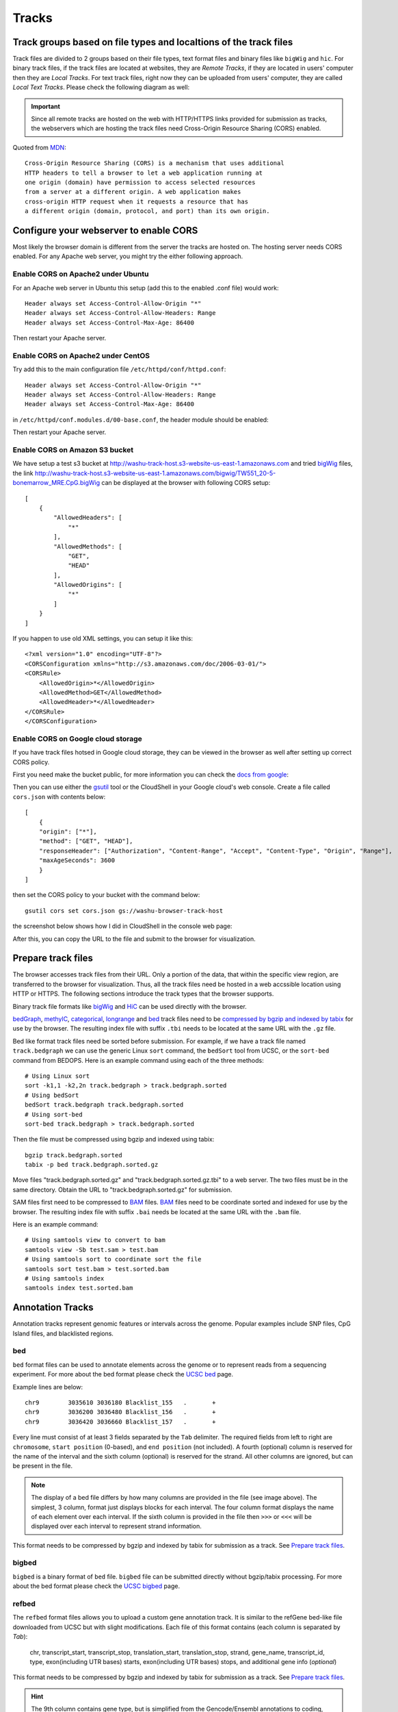 Tracks
======

Track groups based on file types and localtions of the track files
------------------------------------------------------------------

Track files are divided to 2 groups based on their file types, text format files and binary files like ``bigWig`` and ``hic``.
For binary track files, if the track files are located at websites, they are `Remote Tracks`, if they are located in users' computer then
they are `Local Tracks`. For text track files, right now they can be uploaded from users' computer, they are called `Local Text Tracks`. Please check the following diagram as well:

.. image:: _static/track_location_types.png

.. important:: Since all remote tracks are hosted on the web with HTTP/HTTPS links provided
               for submission as tracks, the webservers which are hosting the track
               files need Cross-Origin Resource Sharing (CORS) enabled.

Quoted from MDN_::

    Cross-Origin Resource Sharing (CORS) is a mechanism that uses additional
    HTTP headers to tell a browser to let a web application running at
    one origin (domain) have permission to access selected resources
    from a server at a different origin. A web application makes
    cross-origin HTTP request when it requests a resource that has
    a different origin (domain, protocol, and port) than its own origin.

.. _MDN: https://developer.mozilla.org/en-US/docs/Web/HTTP/CORS

Configure your webserver to enable CORS
---------------------------------------

Most likely the browser domain is different from the server the tracks are hosted on. The hosting server
needs CORS enabled. For any Apache web server, you might try the either following approach.

Enable CORS on Apache2 under Ubuntu
~~~~~~~~~~~~~~~~~~~~~~~~~~~~~~~~~~~

For an Apache web server in Ubuntu this setup (add this to the enabled .conf file) would work::

    Header always set Access-Control-Allow-Origin "*"
    Header always set Access-Control-Allow-Headers: Range
    Header always set Access-Control-Max-Age: 86400

Then restart your Apache server.

Enable CORS on Apache2 under CentOS
~~~~~~~~~~~~~~~~~~~~~~~~~~~~~~~~~~~~

Try add this to the main configuration file ``/etc/httpd/conf/httpd.conf``::

    Header always set Access-Control-Allow-Origin "*"
    Header always set Access-Control-Allow-Headers: Range
    Header always set Access-Control-Max-Age: 86400

.. image:: _static/centos_cors1.png

in ``/etc/httpd/conf.modules.d/00-base.conf``, the header module should be enabled:

.. image:: _static/centos_cors2.png

Then restart your Apache server.

Enable CORS on Amazon S3 bucket
~~~~~~~~~~~~~~~~~~~~~~~~~~~~~~~

We have setup a test s3 bucket at http://washu-track-host.s3-website-us-east-1.amazonaws.com and tried bigWig_ files,
the link http://washu-track-host.s3-website-us-east-1.amazonaws.com/bigwig/TW551_20-5-bonemarrow_MRE.CpG.bigWig can be
displayed at the browser with following CORS setup::

    [
        {
            "AllowedHeaders": [
                "*"
            ],
            "AllowedMethods": [
                "GET",
                "HEAD"
            ],
            "AllowedOrigins": [
                "*"
            ]
        }
    ]

If you happen to use old XML settings, you can setup it like this::

    <?xml version="1.0" encoding="UTF-8"?>
    <CORSConfiguration xmlns="http://s3.amazonaws.com/doc/2006-03-01/">
    <CORSRule>
        <AllowedOrigin>*</AllowedOrigin>
        <AllowedMethod>GET</AllowedMethod>
        <AllowedHeader>*</AllowedHeader>
    </CORSRule>
    </CORSConfiguration>

.. image:: _static/s3_cors.png

Enable CORS on Google cloud storage
~~~~~~~~~~~~~~~~~~~~~~~~~~~~~~~~~~~

If you have track files hotsed in Google cloud storage, they can be viewed in the browser as well after setting up correct CORS policy.

First you need make the bucket public, for more information you can check the `docs from google <https://cloud.google.com/storage/docs/access-control/making-data-public>`_:

.. image:: _static/gs1.png

Then you can use either the `gsutil <https://cloud.google.com/storage/docs/quickstart-gsutil?cloudshell=true>`_ tool or the CloudShell in your Google cloud's web console. Create a file called ``cors.json`` with contents below::

    [
        {
        "origin": ["*"],
        "method": ["GET", "HEAD"],
        "responseHeader": ["Authorization", "Content-Range", "Accept", "Content-Type", "Origin", "Range"],
        "maxAgeSeconds": 3600
        }
    ]

then set the CORS policy to your bucket with the command below::

    gsutil cors set cors.json gs://washu-browser-track-host

the screenshot below shows how I did in CloudShell in the console web page:

.. image:: _static/gs2.png

After this, you can copy the URL to the file and submit to the browser for visualization.

.. image:: _static/gs3.png

Prepare track files
-------------------

The browser accesses track files from their URL. Only a portion of the data, that within
the specific view region, are transferred to the browser for visualization. Thus, all
the track files need be hosted in a web accssible location using HTTP or HTTPS.
The following sections introduce the track types that the browser supports.

Binary track file formats like bigWig_ and HiC_ can be used directly with the browser.

bedGraph_, methylC_, categorical_, longrange_ and bed_ track files need to
be `compressed by bgzip and indexed by tabix`_ for use by the browser.
The resulting index file with suffix ``.tbi`` needs to be located
at the same URL with the ``.gz`` file.

Bed like format track files need be sorted before submission. For example, if we have a track file named ``track.bedgraph``
we can use the generic Linux ``sort`` command, the ``bedSort`` tool from UCSC, or the ``sort-bed`` command from BEDOPS.
Here is an example command using each of the three methods::

    # Using Linux sort
    sort -k1,1 -k2,2n track.bedgraph > track.bedgraph.sorted
    # Using bedSort
    bedSort track.bedgraph track.bedgraph.sorted
    # Using sort-bed
    sort-bed track.bedgraph > track.bedgraph.sorted

Then the file must be compressed using bgzip and indexed using tabix::

    bgzip track.bedgraph.sorted
    tabix -p bed track.bedgraph.sorted.gz

Move files "track.bedgraph.sorted.gz" and "track.bedgraph.sorted.gz.tbi" to a web server.
The two files must be in the same directory. Obtain the URL to "track.bedgraph.sorted.gz" for submission.

.. _`compressed by bgzip and indexed by tabix`: http://www.htslib.org/doc/tabix.html

SAM files first need to be compressed to BAM_ files. BAM_ files need to be coordinate sorted and
indexed for use by the browser.
The resulting index file with suffix ``.bai`` needs be located
at the same URL with the ``.bam`` file.

Here is an example command::

    # Using samtools view to convert to bam
    samtools view -Sb test.sam > test.bam
    # Using samtools sort to coordinate sort the file
    samtools sort test.bam > test.sorted.bam
    # Using samtools index
    samtools index test.sorted.bam

.. _`coordinate sorting and indexing of bam files`: http://www.htslib.org/doc/samtools.html

Annotation Tracks
-----------------

Annotation tracks represent genomic features or intervals across the genome.
Popular examples include SNP files, CpG Island files, and blacklisted regions.

bed
~~~

``bed`` format files can be used to annotate elements across the genome or to represent reads from a sequencing experiment.
For more about the bed format please check the `UCSC bed`_ page.

Example lines are below::
    
    chr9	3035610	3036180	Blacklist_155	.	+
    chr9	3036200	3036480	Blacklist_156	.	+
    chr9	3036420	3036660	Blacklist_157	.	+

Every line must consist of at least 3 fields separated by the ``Tab`` delimiter. The required fields from
left to right are ``chromosome``, ``start position`` (0-based), and ``end position`` (not included).
A fourth (optional) column is reserved for the name of the interval and the sixth column (optional)
is reserved for the strand. All other columns are ignored, but can be present in the file.

.. image:: _static/Bed_format_with_different_columns.png

.. note:: The display of a bed file differs by how many columns are provided in the file 
          (see image above). The simplest, 3 column, format just displays blocks for 
          each interval. The four column format displays the name of each element over each interval. 
          If the sixth column is provided in the file then ``>>>`` or ``<<<`` will be displayed over 
          each interval to represent strand information.   

.. _`UCSC bed`: https://genome.ucsc.edu/FAQ/FAQformat.html#format1

This format needs to be compressed by bgzip and indexed by tabix for submission as a track. See `Prepare track files`_.

bigbed
~~~~~~

``bigbed`` is a binary format of ``bed`` file. ``bigbed`` file can be submitted directly without bgzip/tabix processing. For more about the bed format please check the `UCSC bigbed`_ page.

.. _`UCSC bigbed`: https://genome.ucsc.edu/goldenPath/help/bigBed.html

refbed
~~~~~~

The ``refbed`` format files allows you to upload a custom gene annotation track. It is similar to the
refGene bed-like file downloaded from UCSC but with slight modifications. Each file of
this format contains (each column is separated by *Tab*):

    chr, transcript_start, transcript_stop, translation_start, translation_stop, strand, gene_name, transcript_id, type, exon(including UTR bases) starts, exon(including UTR bases) stops, and additional gene info (*optional*)

This format needs to be compressed by bgzip and indexed by tabix for submission as a track. See `Prepare track files`_.

.. hint:: The 9th column contains gene type, but is simplified from the Gencode/Ensembl annotations to coding, pseudo, nonCoding,
          problem, and other. These classes of gene type are colored differently when the track is displayed on the browser. 

.. hint:: The 10th and 11th columns contain exon starts and ends respectively. Each start or end is seperated by a comma. 

For example::

    start1,start2,start3,start4 stop1,stop2,stop3,stop4
    100,120,140,160 110,130,150,170

.. hint:: The 12th column contains extra information. This information can be manually annotated or we suggest using `Ensembl Biomart`_
          to download paired Transcript stable IDs and Gene descriptions. The information in this column must be seperated by *spaces*
          and not tabs. 

All of the below lines will work for additional information in the 12th column::

    Gene ID:ENSMUSG00000103482.1 Gene Type:TEC Transcript Type:TEC Additional Info:predicted gene, 37999 [Source:MGI Symbol;Acc:MGI:5611227]
    Gene ID:ENSMUSG00000103482.1 Gene Type:TEC Transcript Type:TEC 
    ENSMUSG00000103482.1 TEC
    Additional Info:predicted gene, 37999 [Source:MGI Symbol;Acc:MGI:5611227]
    My Favorite Gene
  
.. _`Ensembl Biomart`: http://useast.ensembl.org/biomart/martview/

Here are a few example lines in refbed format from gencode.vM17.annotation.gtf (mouse mm10 format)::

    chr1	24910461	24911659	24910461	24911659	-	RP23-109H7.1	ENSMUST00000187022.1	pseudo	24911220,24910461	24911659,24910681	Gene       ID:ENSMUSG00000100808.1 Gene Type:processed_pseudogene Transcript Type:processed_pseudogene Additional Info:predicted gene 28594           [Source:MGI Symbol;Acc:MGI:5579300]
    chr1	25203443	25205696	25203443	25205696	-	Adgrb3	ENSMUST00000190202.1	coding	25203443	25205696	Gene                             ID:ENSMUSG00000033569.17 Gene Type:protein_coding Transcript Type:retained_intron Additional Info:adhesion G protein-coupled receptor     B3 [Source:MGI Symbol;Acc:MGI:2441837]
    chr1	25276404	25277954	25276404	25277954	-	RP23-21P2.4	ENSMUST00000193138.1	problem	25276404	25277954	Gene                         ID:ENSMUSG00000104257.1 Gene Type:TEC Transcript Type:TEC Additional Info:predicted gene, 20172 [Source:MGI Symbol;Acc:MGI:5012357]
    chr1	26566833	26566938	26566833	26566938	+	Gm24064	ENSMUST00000157486.1	nonCoding	26566833	26566938	Gene                           ID:ENSMUSG00000088111.1 Gene Type:snoRNA Transcript Type:snoRNA Additional Info:predicted gene, 24064 [Source:MGI                         Symbol;Acc:MGI:5453841]

.. note:: The last optional column is dislayed as a gene description when a gene is clicked on the browser. Our modified format can be
          easily obtained from available refGene.bed file downloads from UCSC. Gencode GTF and Ensembl GTF files can be manipulated to 
          this format using the Converting_Gencode_or_Ensembl_GTF_to_refBed.bash script in scripts_. The script by default puts 
          ``Gene ID:``, ``Gene Type:``, and ``Transcript Type:`` in the additional information column. Run with an annotation file, with 
          columns Transcript_ID and Description (seperated by a tab), the script will also add "Additional Info" to the 12th column. The 
          script depends on bedtools, bgzip, and tabix. Lastly, within the script an ``awk`` array is used to reclassify gene type and 
          can easily be modified for additional gene types. 
          
The script is run as follows::

    bash Converting_Gencode_or_Ensembl_GTF_to_refBed.bash Ensembl my.gtf my_optional_annotation.txt
    bash Converting_Gencode_or_Ensembl_GTF_to_refBed.bash Gencode gencode.vM17.annotation.gtf 
    bash Converting_Gencode_or_Ensembl_GTF_to_refBed.bash Gencode gencode.vM17.annotation.gtf biomart_2col.txt
    
.. warning:: Spaces are used as delimiters in the ``GTF`` files so change gene names with spaces before processing. 

For Example::

  sed -i 's/ (1 of many)/_(1_of_many)/g' Danio_rerio.GRCz10.91.chr.gtf
  
.. _scripts: https://github.com/lidaof/eg-react/tree/master/backend/scripts

rgbpeak
~~~~~~~

``rgbpeak`` track file is based on ``bigbed`` format, content of a ``rgbpeak`` file (in bed format) looks like below::

    chr10 46092019 46092519 chr10_46092019 537 . 46092019 46092519 117,117,117
    chr10 47253553 47254053 chr10_47253553 748 . 47253553 47254053 107,107,107

where the columns are ``chrom, start, end, peak_id, score, strand, thick_start, thick_end, RGB value``, the RBG value will be used for the color while ploting and score will be used to determin the height of the peak.
if there is strand, arrow will be drew if zoom enough. thick_start and thick_end columns are ignored now.

The bed file like above can be convert to bigbed format using the commands below::

    bedSort peaks_rgb.bed peaks_rgb.bed
    bedToBigBed peaks_rgb.bed hg38.chroms.sizes peaks_rgb.bigbed

bedcolor
~~~~~~~~

Simiar to bed_ track, ``bedcolor`` track is a 4 column bed file while the 4th column is a color string::

    chr11	108280000	109080000	#ff0100
    chr11	109080000	109480000	#0000ff
    chr11	109720000	110160000	#018100
    chr11	110200000	111400000	#0064fb
    chr11	111400000	112640000	#ef8c0a
    chr11	112640000	113480000	#7f007f
    chr11	113520000	114520000	#520000
    chr11	114520000	114880000	#39ae00

It can be uploaded as local text track, or indexed after bgzip/tabix and submitted as remote track.

Variant Tracks
--------------

VCF
~~~

``VCF`` files can be visulaized in the browser for displaying variant call data. Currently VCF file need to be bgzip and tabix indexed for submission.
The VCF track has 3 display modes: `auto`, `density` and `full`. By default it's on `auto` mode, this means when viewing a ``VCF`` track at a region greater than 100Kb, the track will be displayed as numerical track showing the density of the variant calls, and when view region is less than or equal to 100Kb, it will be displayed in Full mode.
The display mode can be changed from the right clicking menu. Click each of the variant item will show the popup tooltip with more information about this variant. 

.. image:: _static/vcf1.png

Color of each variant item are encoded based on the AF or quality value, using which value (AF or quality) to color the variant, or color of high and low value variant can be customized from right clicking menu as well.

.. image:: _static/vcf2.png

Numerical Tracks
----------------

Currently there are two types of numerical tracks:

* bigWig_
* bedGraph_

.. _bigWig:

bigWig
~~~~~~

``bigWig`` is a popular format to represent numerical values over genomic coordinates.
Please check the `UCSC bigWig`_ page to learn more about this format.

.. _`UCSC bigWig`: https://genome.ucsc.edu/goldenpath/help/bigWig.html

.. _bedGraph:

bedGraph
~~~~~~~~

``bedGraph`` format also defines values in diffenent genomic locations.
For more about the bedGraph format please check the `UCSC bedGraph`_ page.

Example lines are below::

    chr12   6537598 6537599 28.80914
    chr12   6537599 6537600 28.96908
    chr12   6537599 6537612 -2
    chr12   6537600 6537601 29.30229

Every line consists of 4 fields separated by the ``Tab`` delimiter. The fields from
left to right are ``chromosome``, ``start position`` (0-based), ``end position`` (not included), and ``value``.

.. note:: You can use negative values for reverse strand. Both positive and negative
          values can exist over the same coordinates (they can overlap). In ``bigWig`` format
          negative values can also be specified, but they cannot overlap with positive values.

.. _UCSC bedGraph: https://genome.ucsc.edu/goldenpath/help/bedgraph.html

This format needs to be compressed by bgzip and indexed by tabix for submission as a track. See `Prepare track files`_.

Dynamic Sequence Tracks
-----------------------

dynseq
~~~~~~

``dynseq`` is a new track type which is proposed and initially developped by Surag Nair from Anshul Kundaje's lab at Stanford University.
Its track file is the same as ``bigWig`` format. It provides scores for each nucleotide in the genome, which can be derived from using importance scoring methods on machine learning models. We visualize them as a string of letters with different colors (for each nucleotide) and different heights scaled by the importance scores.

An example of loaded ``dynseq`` track highlighting an E2F motif instance is illustrated below:

.. image:: _static/dynseq.png

Read Alignment BAM Tracks
-------------------------

bam
~~~

The ``bam`` format is a compressed SAM format used to store sequence alignment data.
Please check the `Samtools Documentation`_ page to learn more about this format and how to manipulate these files.

.. _Samtools Documentation: https://samtools.github.io/hts-specs/SAMv1.pdf

Methylation Tracks
------------------

Methylation experiments like MeDIP-seq or MRE-seq can use `bigWig`_ or `bedGraph`_ format for data display.
For WGBS if users want to show read depth, methylation context, and methylation
level then the data is best suited for the `methylC`_ format, described below.

methylC
~~~~~~~

Methylation data are formatted in ``methylC`` format, which is a 7 column bed format file::

    chr1    10542   10543   CG      0.923   -       26
    chr1    10556   10557   CHH     0.040   -       25
    chr1    10562   10563   CG      0.941   +       17
    chr1    10563   10564   CG      0.958   -       24
    chr1    10564   10565   CHG     0.056   +       18
    chr1    10566   10567   CHG     0.045   -       22
    chr1    10570   10571   CG      0.870   +       23
    chr1    10571   10572   CG      0.913   -       23

Each line contains 7 fields separated by Tab. The fields are 
``chromosome``, ``start position`` (0-based), ``end position`` (not included),
``methylation context`` (CG, CHG, CHG etc.), ``methylation value``, ``strand``,
and ``read depth``.

This format needs to be compressed by bgzip and indexed by tabix for submission as a track. See `Prepare track files`_.

Categorical Tracks
------------------

Categorical tracks represent genomic bins for different categories. The most popular
example is the represnetation of chromHMM data which indicates which region is likely an enhancer, likely a promoter, etc. 
Other uses for the track include the display of different types of methylation 
(DMRs, DMVs, LMRs, UMRs, etc.) or even peaks colored by tissue type.

categorical
~~~~~~~~~~~

The ``categorical`` track uses the first three columns of the standard `bed`_ format
(``chromosome``, ``start position`` (0-based), and ``end position`` (not included)) 
with the addition of a 4th column indicating the category type which can be a string or number::

    chr1    start1  end1    category1
    chr2    start2  end2    category2
    chr3    start3  end3    category3
    chr4    start4  end4    category4

.. important:: when you use numbers like 1, 2 and 3 as category names, in the datahub definition,
            please use it a string for the ``category`` attribute in options, see the example below:
                
            .. code-block:: json

                {
                    "type": "categorical",
                    "name": "ChromHMM",
                    "url": "https://egg.wustl.edu/d/hg19/E017_15_coreMarks_dense.gz",
                    "options": {
                        "category": {
                            "1": {"name": "Active TSS", "color": "#ff0000"},
                            "2": {"name": "Flanking Active TSS", "color": "#ff4500"},
                            "3": {"name": "Transcr at gene 5' and 3'", "color": "#32cd32"}
                        }
                    }
                }

This format needs to be compressed by bgzip and indexed by tabix for submission as a track. See `Prepare track files`_.

Long range chromatin interaction
--------------------------------

Long range chromatin interaction data are used to show relationships between
genomic regions. `HiC`_ is used to show the results from a HiC experiment.

.. _HiC:

HiC
~~~

To learn more about the HiC format please check https://github.com/aidenlab/juicer/wiki/Data.

.. _longrange:

longrange
~~~~~~~~~

The ``longrange`` track is a `bed`_ format-like file type. Each row contains columns from left to right:
``chromosome``, ``start position`` (0-based), and ``end position`` (not included), interaction target
in this format ``chr2:333-444,55``. As an example, interval "chr1:111-222" interacts with 
interval "chr2:333-444" on a score of 55,
we will use following two lines to represent this interaction::

    chr1    111 222  chr2:333-444,55
    chr2    333 444  chr1:111-222,55

.. important:: Be sure to make **TWO** records for a pair of interacting loci,
               one record for each locus.

This format needs to be compressed by bgzip and indexed by tabix for submission as a track. See `Prepare track files`_.

.. _bigInteract:

bigInteract
~~~~~~~~~~~

The bigInteract format from UCSC can also be used at the browser, for more details about
this format, please check the `UCSC bigInteract format`_ page.

.. _`UCSC bigInteract format`: https://genome.ucsc.edu/goldenPath/help/interact.html

cool
~~~~

Thanks to the higlass team who provides the data API, the browser is able to display cool tracks by using the data uuid
from the higlass server, for example, you can use the uuid ``Hyc3TZevQVm3FcTAZShLQg`` to represent the track for *Aiden et al. (2009) GM06900 HINDIII 1kb*,
for a full list of available cool tracks please check http://higlass.io/api/v1/tilesets/?dt=matrix

qBED Track
----------

qBED is tab-delimited, plain text format for discrete genomic data, such as transposon insertions. This format requires a minimum of four columns and supports up to six. The four required columns are CHROM, START, END, and VALUE, where VALUE is a numeric value (i.e. an int or float). As with BED files, the START and END coordinates are 0-indexed. The fifth and sixth columns are optional and represent STRAND and ANNOTATION, respectively. The ANNOTATION column can be used to store sample- or entry- specific information, such as a replicate barcode. Here is an example of a four-column qBED file::

    chr1    41954321        41954325        1
    chr1    41954321        41954325        18
    chr1    52655214        52655218        1
    chr1    52655214        52655218        1
    chr1    54690384        54690388        3
    chr1    54713998        54714002        1
    chr1    54713998        54714002        1
    chr1    54713998        54714002        13
    chr1    54747055        54747059        1
    chr1    54747055        54747059        4
    chr1    60748489        60748493        2

Here is an example of a six-column qBED file::

    chr1    51441754        51441758        1       -       CTAGAGACTGGC
    chr1    51441754        51441758        21      -       CTTTCCTCCCCA
    chr1    51982564        51982568        3       +       CGCGATCGCGAC
    chr1    52196476        52196480        1       +       AGAATATCTTCA
    chr1    52341019        52341023        1       +       TACGAAACACTA
    chr1    59951043        59951047        1       +       ACAAGACCCCAA
    chr1    59951043        59951047        1       +       ACAAGAGAGACT
    chr1    61106283        61106287        1       -       ATGCACTACTTC
    chr1    61106283        61106287        7       -       CGTTTTTCACCT
    chr1    61542006        61542010        1       -       CTGAGAGACTGG

Your text file must be sorted by the first three columns. If your filename is example.qbed, you can sort it with the following command: ``sort -k1V -k2n -k3n example.qbed > example_sorted.qbed``
Alternatively, with ``bedops``: ``sort-bed example.qbed > example_sorted.qbed``

Note that you can have strand information without a barcode, but you cannot have barcode information without a strand column.

Place your sorted qBED file in a web-accessible directory, then compress and index as follows::

    bgzip example_sorted.qbed
    tabix -p bed example_sorted.qbed.gz

genome-align Track
------------------
genome-align is tab-delimited, plain text BED-like format to display pairwise whole-genome alignment. It can be directly derived from AXT file. The four required columns are CHROM, START, END, and ALIGNMENT, where ALIGNMENT indicates id number and detailed alignment information in a JSON format ::

    chr1    start   end alignment

The Fourth column ALIGNMENT contains the following information:

.. code-block:: json

    "id":1,
    "genomealign": {
        "chr": "chr4",
        "start": 154100819,
        "stop": 154100880,
        "strand": "-",
        "targetseq": "ATTGGAGGAAAGATGAGTGAGAGCATCAACTTCTCTCACAACCTAGGCCAGTAAGTAGTGCTT",
        "queryseq":  "ATTGGAGGGAGGGTGAACAAAGAGATAGACTTCTG--GCAACCTGGGCCAGTAGGTAGTGTCT"
    }

Here is an example of the genome-align track::

    chr1    12177   12240   id:1,genomealign:{chr:"chr4",start:154100819,stop:154100880,strand:"-",targetseq:"ATTGGAGGAAAGATGAGTGAGAGCATCAACTTCTCTCACAACCTAGGCCAGTAAGTAGTGCTT",queryseq:"ATTGGAGGGAGGGTGAACAAAGAGATAGACTTCTG--GCAACCTGGGCCAGTAGGTAGTGTCT"}
    chr1    12245   12273   id:2,genomealign:{chr:"chr9",start:114130992,stop:114131016,strand:"+",targetseq:"CATCTCCTTGGCTGTGATACGTGGCCGG",queryseq:"TGTCCCCTTGTCTGC----CGGGGCTGG"}

AXT file can be generated by `lastz` or `blastz`. It is also possible to make genome alignment using minimap2, and sequentially convert minimap2 SAM output to AXT file. Here is our pipeline making hg38-CHM13 genome-align AXT file::

    minimap2 -x asm5 --cs=long hg38.fa chm13.fa > hg38-chm13.paf
    sort -k6,6 -k8,8n -k9,9n hg38-chm13.paf|perl -ln unique_paf.pl > hg38-chm13.unique.paf
    paftools.js view -f maf hg38-chm13.unique.paf > hg38-chm13.maf
    maf-convert axt hg38-chm13.maf > hg38-chm13.axt
    python3 axtSplit.py 100 hg38-chm13.axt hg38-chm13.split.axt

Note we used two custom script `unique_paf.pl` and `axtSplit.py` to remove redundant segments in the alignment and split long alignment records to smaller ones separated by gaps > 100bp. You can find them in the scripts_ directory: (https://github.com/lidaof/eg-react/blob/master/backend/scripts).

AT last, we have a script to convert AXT file to genome-align format, you can find it in the scripts_ directory: (https://github.com/lidaof/eg-react/blob/master/backend/scripts/axt2align.py).

Your text file must be sorted by the first three columns. If your filename is example.qbed, you can sort it with the following command: ``sort -k1V -k2n -k3n example.genomealign > example.sorted.genomealign``

Place your sorted genome-align file in a web-accessible directory, then compress and index as follows::

    bgzip example.sorted.genomealign
    tabix -p bed example.sorted.genomealign.gz

Matplot Track
-------------

A matplot (also called a line plot) displays multiple numerical tracks on the same X and Y axes to easily compare datasets. Data is plotted as curves instead of bar plots.

To use matplot, choose more than 1 numerical tracks:

.. image:: _static/mat1.png

Right click, and choose *Apply matplot* button, The new matplot track will be shown:

.. image:: _static/mat2.png

and it also supports many configurations:

.. image:: _static/mat3.png

RepeatMasker Track
------------------

We used bigbed format to display the RepeatMasker track. The bigbed file can be downloaded from UCSC genome browser, for example, the hg38 RepeatMasker bigbed file can be downloaded from http://hgdownload.soe.ucsc.edu/goldenPath/hg38/database/rmsk.bb. The bigbed file can be submitted directly without bgzip/tabix processing.

For version 2 rmsk files, if you have your own bed format repeatmasker annotation file, you can convert it to bigbed format using the following steps:

#. Use `rm2gff3 <https://github.com/clemgoub/rm2gff3>`_ to convert the repeatmasker.out file to a GFF3
#. Use `format_gff.py <https://github.com/lidaof/eg-react/files/14272508/format_rmgff.py.txt>`_ script (rename it to a Python script after download) to convert this into the BED9+4 format expected by `rmskv2`
#. Use the command `bedToBigBed -as rmskv2.as  -type=bed9+4 {repeatmasker.bed} {genome.chrom} {repeatmasker.bb}` with this `rmskv2.as <https://github.com/lidaof/eg-react/files/14272535/rmskv2.as.txt>`_ file

You can check this link https://github.com/lidaof/eg-react/issues/345#issuecomment-1942661099 for more details.
